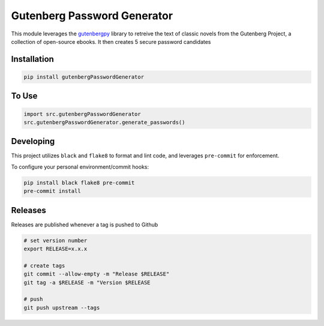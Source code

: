 Gutenberg Password Generator
============================

.. image:: https://img.shields.io/pypi/v/gutenbergPasswordGenerator
   :target: https://pypi.org/project/gutenbergPasswordGenerator/
   :alt: PyPI

.. image:: https://github.com/BobaFettyW4p/gutenbergPasswordGenerator/actions/workflows/pre-commit.yaml/badge.svg
   :target: https://github.com/BobaFettyW4p/gutenbergPasswordGenerator/actions/workflows/pre-commit.yaml
   :alt: Pre-Commit

.. image:: https://github.com/BobaFettyW4p/gutenbergPasswordGenerator/actions/workflows/pytest.yml/badge.svg
   :target: https://github.com/BobaFettyW4p/gutenbergPasswordGenerator/actions/workflows/pytest.yml
   :alt: PyTest

.. image:: https://img.shields.io/codecov/c/gh/BobaFettyW4p/gutenbergPasswordGenerator
   :target: https://app.codecov.io/github/BobaFettyW4p/gutenbergPasswordGenerator
   :alt: Codecov

This module leverages the `gutenbergpy <https://pypi.org/project/gutenbergpy/>`_ library to retreive the text
of classic novels from the Gutenberg Project, a collection of open-source ebooks. It then creates 5 secure password candidates

Installation
------------


.. code-block:: bash
   
   pip install gutenbergPasswordGenerator



To Use
------------

.. code-block:: bash

   import src.gutenbergPasswordGenerator
   src.gutenbergPasswordGenerator.generate_passwords()
   
   
Developing
----------
 
This project utilizes ``black`` and ``flake8`` to format and lint code, and leverages ``pre-commit`` for enforcement.
 
To configure your personal environment/commit hooks:

.. code-block:: bash
   
   pip install black flake8 pre-commit
   pre-commit install
   
Releases
--------

Releases are published whenever a tag is pushed to Github

.. code-block:: bash

   # set version number
   export RELEASE=x.x.x
   
   # create tags
   git commit --allow-empty -m "Release $RELEASE"
   git tag -a $RELEASE -m "Version $RELEASE
   
   # push
   git push upstream --tags
